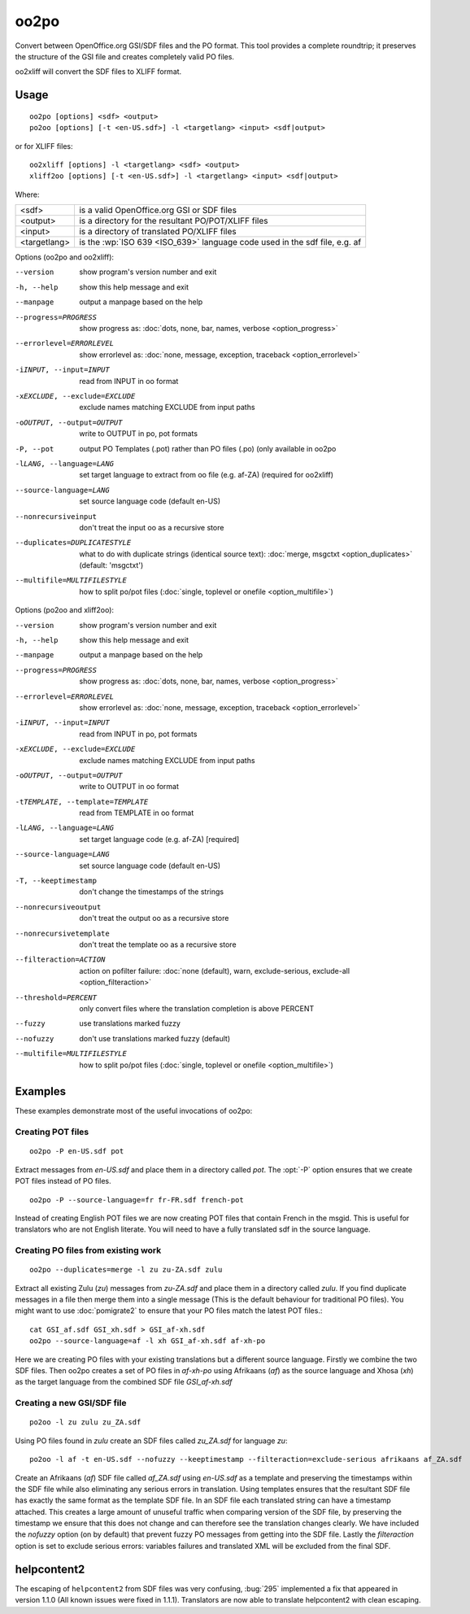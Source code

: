 
.. _oo2po:
.. _po2oo:
.. _oo2xliff:
.. _xliff2oo:

oo2po
*****

Convert between OpenOffice.org GSI/SDF files and the PO format.  This tool
provides a complete roundtrip; it preserves the structure of the GSI file and
creates completely valid PO files.

oo2xliff will convert the SDF files to XLIFF format.

.. _oo2po#usage:

Usage
=====

::

  oo2po [options] <sdf> <output>
  po2oo [options] [-t <en-US.sdf>] -l <targetlang> <input> <sdf|output>

or for XLIFF files::

  oo2xliff [options] -l <targetlang> <sdf> <output>
  xliff2oo [options] [-t <en-US.sdf>] -l <targetlang> <input> <sdf|output>

Where:

+--------------+-----------------------------------------------------------+
| <sdf>        | is a valid OpenOffice.org GSI or SDF files                |
+--------------+-----------------------------------------------------------+
| <output>     | is a directory for the resultant PO/POT/XLIFF files       |
+--------------+-----------------------------------------------------------+
| <input>      | is a directory of translated PO/XLIFF files               |
+--------------+-----------------------------------------------------------+
| <targetlang> | is the :wp:`ISO 639 <ISO_639>` language code used in the  |
|              | sdf file, e.g. af                                         |
+--------------+-----------------------------------------------------------+

Options (oo2po and oo2xliff):

--version            show program's version number and exit
-h, --help           show this help message and exit
--manpage            output a manpage based on the help
--progress=PROGRESS    show progress as: :doc:`dots, none, bar, names, verbose <option_progress>`
--errorlevel=ERRORLEVEL
                      show errorlevel as: :doc:`none, message, exception,
                      traceback <option_errorlevel>`
-iINPUT, --input=INPUT   read from INPUT in oo format
-xEXCLUDE, --exclude=EXCLUDE  exclude names matching EXCLUDE from input paths
-oOUTPUT, --output=OUTPUT  write to OUTPUT in po, pot formats
-P, --pot            output PO Templates (.pot) rather than PO files (.po) (only available in oo2po
-lLANG, --language=LANG  set target language to extract from oo file (e.g. af-ZA) (required for oo2xliff)
--source-language=LANG   set source language code (default en-US)
--nonrecursiveinput      don't treat the input oo as a recursive store
--duplicates=DUPLICATESTYLE
                      what to do with duplicate strings (identical source
                      text): :doc:`merge, msgctxt <option_duplicates>`
                      (default: 'msgctxt')
--multifile=MULTIFILESTYLE
                      how to split po/pot files (:doc:`single, toplevel or
                      onefile <option_multifile>`)

Options (po2oo and xliff2oo):

--version            show program's version number and exit
-h, --help           show this help message and exit
--manpage            output a manpage based on the help
--progress=PROGRESS    show progress as: :doc:`dots, none, bar, names, verbose <option_progress>`
--errorlevel=ERRORLEVEL
                      show errorlevel as: :doc:`none, message, exception,
                      traceback <option_errorlevel>`
-iINPUT, --input=INPUT   read from INPUT in po, pot formats
-xEXCLUDE, --exclude=EXCLUDE  exclude names matching EXCLUDE from input paths
-oOUTPUT, --output=OUTPUT  write to OUTPUT in oo format
-tTEMPLATE, --template=TEMPLATE  read from TEMPLATE in oo format
-lLANG, --language=LANG  set target language code (e.g. af-ZA) [required]
--source-language=LANG   set source language code (default en-US)
-T, --keeptimestamp      don't change the timestamps of the strings
--nonrecursiveoutput     don't treat the output oo as a recursive store
--nonrecursivetemplate   don't treat the template oo as a recursive store
--filteraction=ACTION
                      action on pofilter failure: :doc:`none (default), warn,
                      exclude-serious, exclude-all <option_filteraction>`
--threshold=PERCENT      only convert files where the translation completion is above PERCENT
--fuzzy                  use translations marked fuzzy
--nofuzzy                don't use translations marked fuzzy (default)
--multifile=MULTIFILESTYLE
                      how to split po/pot files (:doc:`single, toplevel or
                      onefile <option_multifile>`)

.. _oo2po#examples:

Examples
========

These examples demonstrate most of the useful invocations of oo2po:

.. _oo2po#creating_pot_files:

Creating POT files
------------------

::

  oo2po -P en-US.sdf pot

Extract messages from *en-US.sdf* and place them in a directory called *pot*.
The :opt:`-P` option ensures that we create POT files instead of PO files. ::

  oo2po -P --source-language=fr fr-FR.sdf french-pot

Instead of creating English POT files we are now creating POT files that
contain French in the msgid.  This is useful for translators who are not
English literate.  You will need to have a fully translated sdf in the source
language.

.. _oo2po#creating_po_files_from_existing_work:

Creating PO files from existing work
------------------------------------

::

  oo2po --duplicates=merge -l zu zu-ZA.sdf zulu

Extract all existing Zulu (*zu*) messages from *zu-ZA.sdf* and place them in a
directory called *zulu*.  If you find duplicate messages in a file then merge
them into a single message (This is the default behaviour for traditional PO
files).  You might want to use :doc:`pomigrate2` to ensure that your PO files
match the latest POT files.::

  cat GSI_af.sdf GSI_xh.sdf > GSI_af-xh.sdf
  oo2po --source-language=af -l xh GSI_af-xh.sdf af-xh-po

Here we are creating PO files with your existing translations but a different
source language.  Firstly we combine the two SDF files.  Then oo2po creates a
set of PO files in *af-xh-po* using Afrikaans (*af*) as the source language and
Xhosa (*xh*) as the target language from the combined SDF file *GSI_af-xh.sdf*

.. _oo2po#creating_a_new_gsi/sdf_file:

Creating a new GSI/SDF file
---------------------------

::

  po2oo -l zu zulu zu_ZA.sdf

Using PO files found in *zulu* create an SDF files called *zu_ZA.sdf* for
language *zu*::

  po2oo -l af -t en-US.sdf --nofuzzy --keeptimestamp --filteraction=exclude-serious afrikaans af_ZA.sdf

Create an Afrikaans (*af*) SDF file called *af_ZA.sdf* using *en-US.sdf* as a
template and preserving the timestamps within the SDF file while also
eliminating any serious errors in translation.  Using templates ensures that
the resultant SDF file has exactly the same format as the template SDF file.
In an SDF file each translated string can have a timestamp attached.  This
creates a large amount of unuseful traffic when comparing version of the SDF
file, by preserving the timestamp we ensure that this does not change and can
therefore see the translation changes clearly.  We have included the *nofuzzy*
option (on by default) that prevent fuzzy PO messages from getting into the SDF
file.  Lastly the *filteraction* option is set to exclude serious errors:
variables failures and translated XML will be excluded from the final SDF.

.. _oo2po#helpcontent2:

helpcontent2
============

The escaping of ``helpcontent2`` from SDF files was very confusing, :bug:`295`
implemented a fix that appeared in version 1.1.0 (All known issues were fixed
in 1.1.1).  Translators are now able to translate helpcontent2 with clean
escaping.
